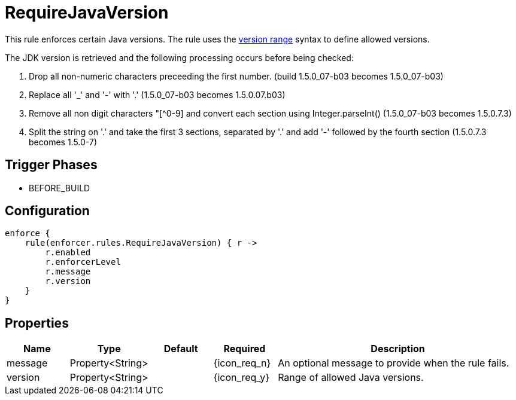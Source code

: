 
= RequireJavaVersion

This rule enforces certain Java versions. The rule uses the <<_version_range,version range>> syntax to define allowed versions.

The JDK version is retrieved and the following processing occurs before being checked:

. Drop all non-numeric characters preceeding the first number. (build 1.5.0_07-b03 becomes 1.5.0_07-b03)
. Replace all '_' and '-' with '.' (1.5.0_07-b03 becomes 1.5.0.07.b03)
. Remove all non digit characters "[^0-9] and convert each section using Integer.parseInt() (1.5.0_07-b03 becomes 1.5.0.7.3)
. Split the string on '.' and take the first 3 sections, separated by '.' and add '-' followed by the fourth section (1.5.0.7.3 becomes 1.5.0-7)

== Trigger Phases
* BEFORE_BUILD

== Configuration
[source,groovy]
[subs="+macros"]
----
enforce {
    rule(enforcer.rules.RequireJavaVersion) { r ->
        r.enabled
        r.enforcerLevel
        r.message
        r.version
    }
}
----

== Properties

[%header, cols="<,<,<,^,<4"]
|===
| Name
| Type
| Default
| Required
| Description

| message
| Property<String>
|
| {icon_req_n}
| An optional message to provide when the rule fails.

| version
| Property<String>
|
| {icon_req_y}
| Range of allowed Java versions.

|===

